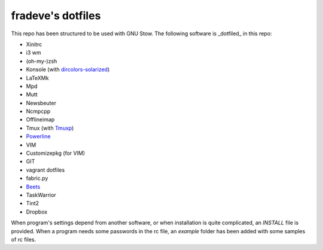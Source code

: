 fradeve's dotfiles
==================

This repo has been structured to be used with GNU Stow.
The following software is _dotfiled_ in this repo:

* Xinitrc
* i3 wm
* (oh-my-)zsh
* Konsole (with dircolors-solarized_)
* LaTeXMk
* Mpd
* Mutt
* Newsbeuter
* Ncmpcpp
* Offlineimap
* Tmux (with Tmuxp_)
* Powerline_
* VIM
* Customizepkg (for VIM)
* GIT
* vagrant dotfiles
* fabric.py
* Beets_
* TaskWarrior
* Tint2
* Dropbox

When program's settings depend from another software, or when installation is quite complicated, an `INSTALL` file is provided. When a program needs some passwords in the rc file, an `example` folder has been added with some samples of rc files.

.. _dircolors-solarized: https://github.com/seebi/dircolors-solarized
.. _Tmuxp: https://github.com/tony/tmuxp
.. _Powerline: https://github.com/Lokaltog/powerline
.. _Beets: https://github.com/sampsyo/beets
